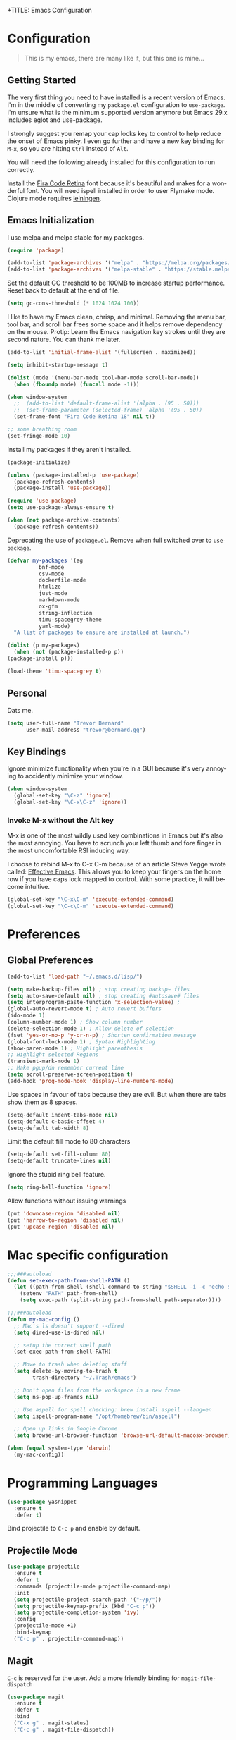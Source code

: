 
+TITLE: Emacs Configuration
#+AUTHOR: Trevor Bernard
#+LANGUAGE: en

* Configuration

#+BEGIN_QUOTE
This is my emacs, there are many like it, but this one is mine...
#+END_QUOTE   

** Getting Started

The very first thing you need to have installed is a recent version of
Emacs. I'm in the middle of converting my =package.el= configuration
to =use-package=. I'm unsure what is the minimum supported version
anymore but Emacs 29.x includes eglot and use-package.

I strongly suggest you remap your cap locks key to control to help
reduce the onset of Emacs pinky. I even go further and have a new key
binding for =M-x=, so you are hitting =Ctrl= instead of =Alt=.

You will need the following already installed for this configuration
to run correctly.

Install the [[https://github.com/tonsky/FiraCode][Fira Code Retina]] font because it's beautiful and makes for
a wonderful font. You will need ispell installed in order to user
Flymake mode. Clojure mode requires [[https://leiningen.org/][leiningen]].

** Emacs Initialization

I use melpa and melpa stable for my packages.

#+begin_src emacs-lisp
  (require 'package)

  (add-to-list 'package-archives '("melpa" . "https://melpa.org/packages/") t)
  (add-to-list 'package-archives '("melpa-stable" . "https://stable.melpa.org/packages/") t)
#+end_src

Set the default GC threshold to be 100MB to increase startup
performance. Reset back to default at the end of file.

#+begin_src emacs-lisp
  (setq gc-cons-threshold (* 1024 1024 100))
#+end_src

I like to have my Emacs clean, chrisp, and minimal. Removing the menu
bar, tool bar, and scroll bar frees some space and it helps remove
dependency on the mouse. Protip: Learn the Emacs navigation key
strokes until they are second nature. You can thank me later.

#+begin_src emacs-lisp
  (add-to-list 'initial-frame-alist '(fullscreen . maximized))

  (setq inhibit-startup-message t)

  (dolist (mode '(menu-bar-mode tool-bar-mode scroll-bar-mode))
    (when (fboundp mode) (funcall mode -1)))

  (when window-system
    ;;  (add-to-list 'default-frame-alist '(alpha . (95 . 50)))
    ;;  (set-frame-parameter (selected-frame) 'alpha '(95 . 50))
    (set-frame-font "Fira Code Retina 18" nil t))

  ;; some breathing room
  (set-fringe-mode 10)
#+end_src

Install my packages if they aren't installed.

#+begin_src emacs-lisp
  (package-initialize)

  (unless (package-installed-p 'use-package)
    (package-refresh-contents)
    (package-install 'use-package))

  (require 'use-package)
  (setq use-package-always-ensure t)
    
  (when (not package-archive-contents)
    (package-refresh-contents))
#+end_src

Deprecating the use of =package.el=. Remove when full switched over
to =use-package=.

#+begin_src emacs-lisp
    (defvar my-packages '(ag
			  bnf-mode
			  csv-mode
			  dockerfile-mode
			  htmlize
			  just-mode
			  markdown-mode
			  ox-gfm
			  string-inflection
			  timu-spacegrey-theme
			  yaml-mode)
      "A list of packages to ensure are installed at launch.")

    (dolist (p my-packages)
      (when (not (package-installed-p p))
	(package-install p)))

#+end_src

#+begin_src emacs-lisp
    (load-theme 'timu-spacegrey t)
#+end_src

** Personal

Dats me.

#+begin_src emacs-lisp
  (setq user-full-name "Trevor Bernard"
        user-mail-address "trevor@bernard.gg")
#+end_src

** Key Bindings

Ignore minimize functionality when you're in a GUI because it's very
annoying to accidently minimize your window.
  
#+begin_src emacs-lisp
    (when window-system
      (global-set-key "\C-z" 'ignore)
      (global-set-key "\C-x\C-z" 'ignore))
#+end_src

*** Invoke M-x without the Alt key

M-x is one of the most wildly used key combinations in Emacs but it's
also the most annoying. You have to scrunch your left thumb and fore
finger in the most uncomfortable RSI inducing way.

I choose to rebind M-x to C-x C-m because of an article Steve Yegge
wrote called: [[https://sites.google.com/site/steveyegge2/effective-emacs][Effective Emacs]]. This allows you to keep your fingers on
the home row if you have caps lock mapped to control. With some
practice, it will become intuitive.

#+begin_src emacs-lisp
  (global-set-key "\C-x\C-m" 'execute-extended-command)
  (global-set-key "\C-c\C-m" 'execute-extended-command)
#+end_src

* Preferences

** Global Preferences

#+begin_src emacs-lisp
  (add-to-list 'load-path "~/.emacs.d/lisp/")

  (setq make-backup-files nil) ; stop creating backup~ files
  (setq auto-save-default nil) ; stop creating #autosave# files
  (setq interprogram-paste-function 'x-selection-value) ;
  (global-auto-revert-mode t) ; Auto revert buffers
  (ido-mode 1)
  (column-number-mode 1) ; Show column number
  (delete-selection-mode 1) ; Allow delete of selection
  (fset 'yes-or-no-p 'y-or-n-p) ; Shorten confirmation message
  (global-font-lock-mode 1) ; Syntax Highlighting
  (show-paren-mode 1) ; Highlight parenthesis
  ;; Highlight selected Regions
  (transient-mark-mode 1)
  ;; Make pgup/dn remember current line
  (setq scroll-preserve-screen-position t)
  (add-hook 'prog-mode-hook 'display-line-numbers-mode)
#+end_src

Use spaces in favour of tabs because they are evil. But when there are
tabs show them as 8 spaces.

#+begin_src emacs-lisp
  (setq-default indent-tabs-mode nil)
  (setq-default c-basic-offset 4)
  (setq-default tab-width 8)
#+end_src  

Limit the default fill mode to 80 characters

#+begin_src emacs-lisp
  (setq-default set-fill-column 80)
  (setq-default truncate-lines nil)
#+end_src

Ignore the stupid ring bell feature.

#+begin_src emacs-lisp
  (setq ring-bell-function 'ignore)
#+end_src

Allow functions without issuing warnings

#+begin_src emacs-lisp
  (put 'downcase-region 'disabled nil)
  (put 'narrow-to-region 'disabled nil)
  (put 'upcase-region 'disabled nil)
#+end_src

* Mac specific configuration

#+begin_src emacs-lisp
  ;;;###autoload
  (defun set-exec-path-from-shell-PATH ()
    (let ((path-from-shell (shell-command-to-string "$SHELL -i -c 'echo $PATH'")))
      (setenv "PATH" path-from-shell)
      (setq exec-path (split-string path-from-shell path-separator))))

  ;;;###autoload
  (defun my-mac-config ()
    ;; Mac's ls doesn't support --dired
    (setq dired-use-ls-dired nil)

    ;; setup the correct shell path
    (set-exec-path-from-shell-PATH)

    ;; Move to trash when deleting stuff
    (setq delete-by-moving-to-trash t
          trash-directory "~/.Trash/emacs")

    ;; Don't open files from the workspace in a new frame
    (setq ns-pop-up-frames nil)

    ;; Use aspell for spell checking: brew install aspell --lang=en
    (setq ispell-program-name "/opt/homebrew/bin/aspell")

    ;; Open up links in Google Chrome
    (setq browse-url-browser-function 'browse-url-default-macosx-browser))

  (when (equal system-type 'darwin)
    (my-mac-config))
#+end_src

* Programming Languages

#+begin_src emacs-lisp
  (use-package yasnippet
    :ensure t
    :defer t)
#+end_src

Bind projectile to =C-c p= and enable by default.

** Projectile Mode

#+begin_src emacs-lisp
  (use-package projectile
    :ensure t
    :defer t
    :commands (projectile-mode projectile-command-map)
    :init
    (setq projectile-project-search-path '("~/p/"))
    (setq projectile-keymap-prefix (kbd "C-c p"))
    (setq projectile-completion-system 'ivy)
    :config
    (projectile-mode +1)
    :bind-keymap
    ("C-c p" . projectile-command-map))
#+end_src
  
** Magit

=C-c= is reserved for the user. Add a more friendly binding for
=magit-file-dispatch=
   
#+begin_src emacs-lisp
  (use-package magit
    :ensure t
    :defer t
    :bind
    ("C-x g" . magit-status)
    ("C-c g" . magit-file-dispatch))
#+end_src

** Clojure

I don't like my cider to be bleeding edge since it's caused
compatability problems in the past so pin it to melpa-stable.

#+begin_src emacs-lisp
  (use-package rainbow-delimiters
    :ensure t
    :defer t)

  (use-package company
    :ensure t
    :defer t)

  (use-package clojure-mode
    :ensure t
    :defer t
    :config
    (setq show-trailing-whitespace 1)
    (setq clojure-align-forms-automatically t)
    (eldoc-add-command 'paredit-backward-delete 'paredit-close-round)
    (add-hook 'clojure-mode-hook #'paredit-mode)
    (add-hook 'clojure-mode-hook #'subword-mode)
    (add-hook 'clojure-mode-hook #'rainbow-delimiters-mode))

  (use-package inf-clojure
    :ensure t
    :defer t
    :config
    (add-hook 'inf-clojure-mode-hook #'paredit-mode)
    (add-hook 'inf-clojure-mode-hook #'rainbow-delimiters-mode))

  (use-package cider
    :ensure t
    :defer t
    :pin melpa-stable
    :config
    (setq nrepl-log-messages t)
    (setq cider-repl-use-clojure-font-lock t)
    (setq cider-repl-display-help-banner nil)
    (add-hook 'cider-mode-hook #'company-mode)
    (add-hook 'cider-repl-mode-hook #'company-mode)
    (add-hook 'cider-repl-mode-hook #'paredit-mode)
    (add-hook 'cider-repl-mode-hook #'rainbow-delimiters-mode))
#+end_src

I have long since used this key binding to jack into a repl. My
fingers are programmed this way.
   
#+begin_src emacs-lisp
  (global-set-key (kbd "C-c C-j") 'cider-jack-in)
#+end_src   

When you hit =f3= at the end of the sexp in Clojure, it will copy and
evaluate the function into the current repl. I no longer use this
function but it might be useful to someone eventually.

#+begin_src emacs-lisp
  ;;;###autoload
  (defun my-last-expression ()
    "Return the last sexp."
    (buffer-substring-no-properties
     (save-excursion (backward-sexp) (point))
     (point)))

  ;;;###autoload
  (defun cider-execute-in-current-repl (expr)
    (if (not (get-buffer (cider-current-connection)))
        (message "No active nREPL connection.")
      (progn
        (set-buffer (cider-current-repl))
        (goto-char (point-max))
        (insert expr)
        (cider-repl-return))))

  ;;;###autoload
  (defun cider-eval-expression-at-point-in-repl ()
    (interactive)
    (let ((form (my-last-expression)))
      ;; Eat white
      (while (string-match "\\`\s+\\|\n+\\'" form)
        (setq form (replace-match "" t t form)))
      (cider-execute-in-current-repl form)))

  (with-eval-after-load 'cider-repl-mode-hook
    (local-set-key '[f3] 'cider-eval-expression-at-point-in-repl))
#+end_src

** Elisp

#+begin_src emacs-lisp
  (add-hook #'emacs-lisp-mode-hook #'eldoc-mode)
#+end_src

** Paredit

Some handy dandy paredit shortcuts

On mac ^-left and ^-right are bought to Misson Control. Go to System
Preferences > Keyboard > Shortcuts > Mission Control and change the
settings for "Move left a space" and "Move right a space" or disable
them completely.

#+begin_src emacs-lisp
  (use-package paredit
    :ensure t
    :bind
    (:map paredit-mode-map
          ("C-<right>" . paredit-forward-slurp-sexp)
          ("C-<left>" . paredit-forward-barf-sexp)
          ("C-<backspace>" . paredit-backward-kill-word)
          ("RET" . nil))
    :config
    (add-hook 'emacs-lisp-mode-hook #'paredit-mode)
    ;; enable in the *scratch* buffer
    (add-hook 'lisp-interaction-mode-hook #'paredit-mode)
    (add-hook 'ielm-mode-hook #'paredit-mode)
    (add-hook 'lisp-mode-hook #'paredit-mode)
    (add-hook 'eval-expression-minibuffer-setup-hook #'paredit-mode))
#+end_src

** Org Mode

I almost exclusively use =C-j= in place of hitting the enter key. The
problem is that it's bound to =org-return-indent= function. This is
very annoying in when you are in =org-mode=. So instead of trying to
remap my brain, I'll remap it to =newline=.

#+begin_src emacs-lisp
  (use-package ob-rust
    :ensure t)

  (use-package org
    :ensure ob-rust
    :defer t
    :bind
    (:map
     org-mode-map
     ("C-j" . org-return)
     ("C-c ]" . org-ref-insert-link)
     ("C-c l" . org-store-link)
     ("C-c a" . org-agenda)
     ("C-c c" . org-capture))
    :config
    (turn-on-auto-fill)
    (org-babel-do-load-languages 
     'org-babel-load-languages '((rust . t)
                                 (shell . t))))
#+end_src

*** Exporting to PDF

In order to export to PDF, I choose to use basictex and install
packages only when they are missing.

#+begin_src bash
  brew reinstall --cask basictex
  sudo tlmgr update --self
  sudo tlmgr install wrapfig
  sudo tlmgr install capt-of
#+end_src

** JavaScript

#+begin_src emacs-lisp
  (use-package js
    :ensure t
    :config
    (setq js-indent-level 2))
#+end_src

** CSS

#+begin_src emacs-lisp
  (use-package css-mode
    :ensure t
    :config
    (setq css-indent-level 2)
    (setq css-indent-offset 2))
#+end_src   

** Flyspell

#+begin_src emacs-lisp
  (with-eval-after-load 'flyspell
      (define-key flyspell-mouse-map [down-mouse-3] #'flyspell-correct-word)
      (define-key flyspell-mouse-map [mouse-3] #'undefined))
#+end_src

** Markdown

#+begin_src emacs-lisp
  (autoload 'markdown-mode "markdown-mode" "Major mode for editing Markdown files" t)

  ;; Double click on mac mouse trackpad
  (with-eval-after-load 'flyspell
    (define-key flyspell-mouse-map [down-mouse-3] #'flyspell-correct-word)
    (define-key flyspell-mouse-map [mouse-3] #'undefined))

  (add-to-list 'auto-mode-alist '("\\.text\\'" . markdown-mode))
  (add-to-list 'auto-mode-alist '("\\.markdown\\'" . markdown-mode))
  (add-to-list 'auto-mode-alist '("\\.md\\'" . markdown-mode))

  ;;;###autoload
  (defun my-markdown-hook ()
    (auto-fill-mode t)
    (flyspell-mode t))

  (add-hook 'markdown-mode-hook 'my-markdown-hook)
#+end_src

** Git

Use diff-mode when editing a git commit message

#+begin_src emacs-lisp
  (add-to-list 'auto-mode-alist '("COMMIT_EDITMSG$" . diff-mode))
#+end_src

** Terminal Emulation

Calling =M-x ansi-term= will prompt you for which shell you want to
spawn. TODO. Find a keybinding

#+begin_src elisp
  (defun my/term ()
    (interactive)
    (term "/bin/zsh"))
#+end_src

** Rust

#+begin_src elisp
  (use-package ivy
    :ensure t)

  (use-package lsp-mode
    :ensure t)

  (use-package lsp-ui
    :ensure t)

  (use-package eglot
    :ensure t)

  (use-package rustic
    :ensure t
    :bind (:map rustic-mode-map
                ("M-j" . lsp-ui-imenu)
                ("M-?" . lsp-find-references)
                ("C-c C-c l" . flycheck-list-errors)
                ("C-c C-c a" . lsp-execute-code-action)
                ("C-c C-c r" . lsp-rename)
                ("C-c C-c q" . lsp-workspace-restart)
                ("C-c C-c Q" . lsp-workspace-shutdown)
                ("C-c C-c s" . lsp-rust-analyzer-status))
    :config
    (setq lsp-eldoc-hook nil)
    (yas-minor-mode)
    (setq rustic-compile-command "cargo b --release")
    (setq rustic-default-clippy-arguments "--all-targets --all-features -- -D warnings")
    (add-hook 'rust-mode-hook #'eglot-ensure)
    (add-hook 'rust-mode-hook #'my-rust-mode-hook))
#+end_src

** ELISP

An Interactice Emacs Lisp Mode (IELM) gives you an Emacs Lisp shell.

#+begin_src elisp
  (use-package ielm
    :ensure t
    :defer t
    :bind
    (:map ielm-map
          ("C-m" . 'ielm-return)
          ("<return>" . 'ielm-return))
    :config
    (add-hook 'ielm-mode-hook #'rainbow-delimiters-mode)
    (add-hook 'ielm-mode-hook #'paredit-mode))
#+end_src

** OCaml

#+begin_src elisp
  (use-package tuareg
    :ensure t
    :defer t)
#+end_src

** Nix

#+begin_src elisp
  (use-package nixpkgs-fmt
    :ensure t)
  (use-package nix-mode
    :mode ("\\.nix\\'" "\\.nix.in\\'")
    :ensure nixpkgs-fmt
    :bind
    (:map nix-mode-map
          ("C-c C-f" . nixpkgs-fmt))
    :config
    (nixpkgs-fmt-on-save-mode))

  (use-package nix-drv-mode
    :ensure nix-mode
    :mode "\\.drv\\'")

  (use-package nix-shell
    :ensure nix-mode
    :commands (nix-shell-unpack nix-shell-configure nix-shell-build))

  (use-package nix-repl
    :ensure nix-mode
    :commands (nix-repl))
#+end_src

** Terraform

#+begin_src emacs-lisp
  (use-package terraform-mode
    :ensure t
    :defer t)
#+end_src

Reset the GC threshold back to default

#+begin_src emacs-lisp
    (setq gc-cons-threshold 800000)
#+end_src
